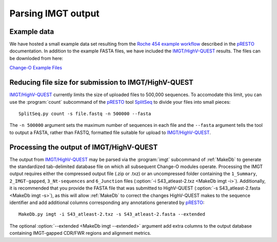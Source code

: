 .. _IMGT:

Parsing IMGT output
================================================================================

Example data
--------------------------------------------------------------------------------

We have hosted a small example data set resulting from the
`Roche 454 example workflow <http://presto.readthedocs.io/en/stable/workflows/Jiang2013_Workflow.html>`__
described in the `pRESTO <http://presto.readthedocs.io>`__ documentation. In addition to the
example FASTA files, we have included the `IMGT/HighV-QUEST <http://imgt.org/HighV-QUEST>`__
results. The files can be downloded from here:

`Change-O Example Files <http://clip.med.yale.edu/immcantation/examples/Changeo_Example.tar.gz>`__

Reducing file size for submission to IMGT/HighV-QUEST
--------------------------------------------------------------------------------

`IMGT/HighV-QUEST <http://imgt.org/HighV-QUEST>`__ currently limits the size of
uploaded files to 500,000 sequences. To accomodate this limit, you can use
the :program:`count` subcommand of the `pRESTO <http://presto.readthedocs.io>`__
tool `SplitSeq <http://presto.readthedocs.io/en/stable/tools/SplitSeq.html#splitseq>`__
to divide your files into small pieces::

    SplitSeq.py count -s file.fastq -n 500000 --fasta

The ``-n 500000`` argument sets the maximum number of sequences in each file and the
``--fasta`` argument tells the tool to output a FASTA, rather than FASTQ, formatted file
suitable for upload to `IMGT/HighV-QUEST <http://imgt.org/HighV-QUEST>`__.

.. seealso::

    For additional details see the corresponding example in the
    `pRESTO documentation <http://presto.readthedocs.io/en/stable/examples/tasks.html#reducing-file-size-for-submission-to-imgt-highv-quest>`__

Processing the output of IMGT/HighV-QUEST
--------------------------------------------------------------------------------

The output from `IMGT/HighV-QUEST <http://imgt.org/HighV-QUEST>`__ may be
parsed via the :program:`imgt` subcommand of :ref:`MakeDb` to generate the standardized
tab-delimited database file on which all subsequent Change-O modules operate.
Processing the IMGT output requires either the compressed output file (.zip or .txz)
or an uncompressed folder containing the ``1_Summary``, ``2_IMGT-gapped``, ``3_Nt-sequences`` and
``6_Junction`` files (:option:`-i S43_atleast-2.txz <MakeDb imgt -i>`).
Additionally, it is recommended that you provide the FASTA file that was submitted to HighV-QUEST
(:option:`-s S43_atleast-2.fasta <MakeDb imgt -s>`), as this will allow :ref:`MakeDb` to correct the
changes HighV-QUEST makes to the sequence identifier and add additional columns corresponding any
annotations generated by `pRESTO <http://presto.readthedocs.io>`__::

   MakeDb.py imgt -i S43_atleast-2.txz -s S43_atleast-2.fasta --extended

The optional :option:`--extended <MakeDb imgt --extended>` argument add extra
columns to the output database containing IMGT-gapped CDR/FWR regions and
alignment metrics.
